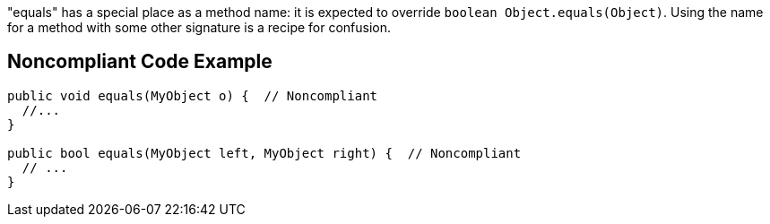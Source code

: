 "equals" has a special place as a method name: it is expected to override ``++boolean Object.equals(Object)++``. Using the name for a method with some other signature is a recipe for confusion.

== Noncompliant Code Example

----
public void equals(MyObject o) {  // Noncompliant
  //...
}

public bool equals(MyObject left, MyObject right) {  // Noncompliant
  // ...
}
----
